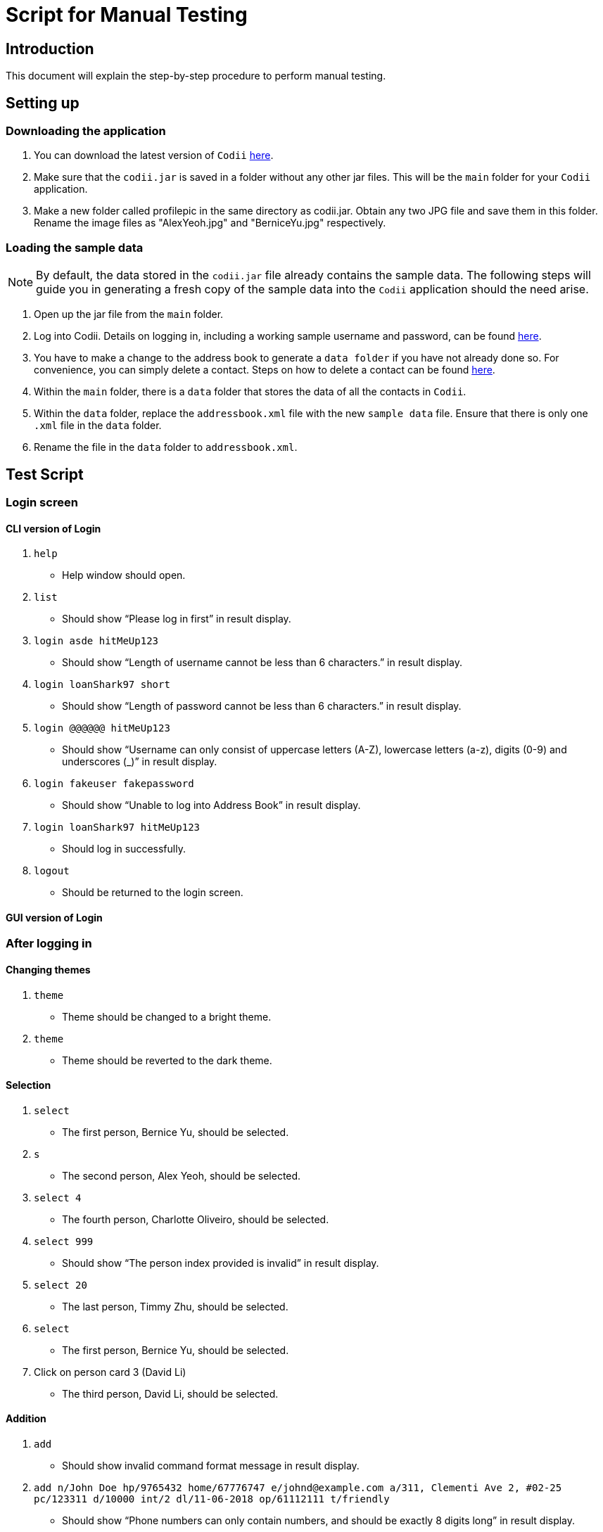 = Script for Manual Testing

== Introduction
This document will explain the step-by-step procedure to perform manual testing. +

== Setting up

=== Downloading the application
.  You can download the latest version of `Codii` link:https://github.com/CS2103AUG2017-T17-B1/main/releases[here]. +
.  Make sure that the `codii.jar` is saved in a folder without any other jar files. This will be the `main` folder for your `Codii` application.
.  Make a new folder called profilepic in the same directory as codii.jar. Obtain any two JPG file and save them in this folder. Rename the image files as "AlexYeoh.jpg" and "BerniceYu.jpg" respectively.

=== Loading the sample data
[NOTE]
By default, the data stored in the `codii.jar` file already contains the sample data. The following steps will guide you in generating a fresh copy of the sample data
into the `Codii` application should the need arise. +

. Open up the jar file from the `main` folder.
. Log into Codii. Details on logging in, including a working sample username and password, can be found link:https://github.com/CS2103AUG2017-T17-B1/main/blob/master/docs/UserGuide.adoc#logging-into-the-address-book-application-using-command-line-interface-cli-code-login-code[here]. +
. You have to make a change to the address book to generate a `data folder` if you have not already done so. For convenience, you can simply delete a contact. Steps on how to delete a contact can be found
link:https://github.com/CS2103AUG2017-T17-B1/main/blob/master/docs/UserGuide.adoc#deleting-a-person-code-delete-code[here].
. Within the `main` folder, there is a `data` folder that stores the data of all the contacts in `Codii`.
. Within the `data` folder, replace the `addressbook.xml` file with the new `sample data` file. Ensure that there is only one `.xml` file in the `data` folder.
. Rename the file in the `data` folder to `addressbook.xml`.

== Test Script

=== Login screen

==== CLI version of Login
. `help`
** Help window should open.
. `list`
** Should show “Please log in first” in result display.
. `login asde hitMeUp123`
** Should show “Length of username cannot be less than 6 characters.” in result display.
. `login loanShark97 short`
** Should show “Length of password cannot be less than 6 characters.” in result display.
. `login @@@@@@ hitMeUp123`
** Should show “Username can only consist of uppercase letters (A-Z), lowercase letters (a-z), digits (0-9) and underscores (_)” in result display.
. `login fakeuser fakepassword`
** Should show “Unable to log into Address Book” in result display.
. `login loanShark97 hitMeUp123`
** Should log in successfully.
. `logout`
** Should be returned to the login screen.

==== GUI version of Login

=== After logging in

==== Changing themes
. `theme`
** Theme should be changed to a bright theme.
. `theme`
** Theme should be reverted to the dark theme.

==== Selection
. `select`
** The first person, Bernice Yu, should be selected.
. `s`
** The second person, Alex Yeoh, should be selected.
. `select 4`
** The fourth person, Charlotte Oliveiro, should be selected.
. `select 999`
** Should show “The person index provided is invalid” in result display.
. `select 20`
** The last person, Timmy Zhu, should be selected.
. `select`
** The first person, Bernice Yu, should be selected.
. Click on person card 3 (David Li)
** The third person, David Li, should be selected.

==== Addition

. `add`
** Should show invalid command format message in result display.
. `add n/John Doe hp/9765432 home/67776747 e/johnd@example.com a/311, Clementi Ave 2, #02-25 pc/123311 d/10000 int/2 dl/11-06-2018 op/61112111 t/friendly`
** Should show “Phone numbers can only contain numbers, and should be exactly 8 digits long” in result display.
. `add n/John Doe hp/98765432 home/67776747 e/johnd a/311, Clementi Ave 2, #02-25 pc/123311 d/10000 int/2 dl/11-06-2018 op/61112111 t/friendly`
** Should show “Person emails should be 2 alphanumeric/period strings separated by '@'” in result display.
. `add n/John Doe hp/98765432 home/67776747 e/johnd@example.com a/311, Clementi Ave 2, #02-25 pc/12331 d/10000 int/2 dl/11-06-2018 op/61112111 t/friendly`
** Should show “Postal code must be exactly 6 digits long” in result display.
. `add n/John Doe hp/98765432 home/67776747 e/johnd@example.com a/311, Clementi Ave 2, #02-25 pc/123311 d/0 int/2 dl/11-06-2018 op/61112111 t/friendly`
** Should show “Unable to add a person with no debt” in result display.
. `add n/John Doe hp/98765432 home/67776747 e/johnd@example.com a/311, Clementi Ave 2, #02-25 pc/123311 d/10000 int/2 dl/11-06-2018 op/61112111 t/friendly`
** John Doe should be added into the address book.
. `add n/Betty Crowe hp/91234567 home/61234567 e/bcrowe@example.com a/312, Clementi Ave 2, #05-52 pc/123312 d/1000`
** Betty Crowe should be added into the address book.

==== Deletion
. `delete 22`
** Better Crowe should be deleted from the address book.
. `select 21`
** Selected John Doe.
. `d`
** John Doe should be deleted from the address book.

==== Editing
. `edit`
** Should show invalid command format message in result display.
. `edit 1 n/Alice Pauline`
** Bernice Yu’s `name` should be changed to “Alice Pauline”
. `select 4`
** Selected Charlotte Oliveiro.
. `edit pc/418132`
** Charlotte Oliveiro’s `postal code` and `general location` should be changed to “418132” and “Geylang, Eunos” respectively.
. `edit 2 td/0`
** Should show “Total debt cannot be set to zero” in result display.
. `edit 2 td/1`
** Should show “Total debt cannot be less than current debt” in result display.

==== Undoing
. `undo`
** Charlotte Oliveiro’s `postal code` and `general location` should be restored to “560011” and “Bishan, Ang Mo Kio” respectively.
. `undo`
** Alice Pauline should be renamed to Bernice Yu.
. `undo`
** John Doe should be in the address book.

==== Redoing
. `redo`
** John Doe should be removed from the address book.

==== Sorting
. `sort email`
** Should show invalid command format message in result display.
. `sort debt`
** Contacts should be sorted in descending debt order.
. `sort name`
** Contacts should be sorted in ascending lexicographical order.
. `sort deadline`
** Contacts with existing debts should be sorted in increasing deadline order. Contacts that have cleared their debts should be at the bottom of the list.
. `sort cluster`
** Contacts should be sorted in their postal districts (select the contacts in order to verify).
. `sort`
** Contacts should be sorted in ascending lexicographical order.

====  Finding
. `find 1`
** Person list panel should be empty.
. `find li yu`
** Person list panel should show Bernice and David.


==== Displaying different lists
. `list`
** Should display full masterlist in person list panel.
. `blacklist`
** Should show Farhan, Herbert, Kanyee and Nigel in person list panel.
. `whitelist`
** Should show Gisela, Queenie, Sam and Timmy in person list panel.
. `overduelist`
** Should show David, Irfan, Monica and Ah Seng in person list panel.
. `ls`
** Should display full masterlist in person list panel.

==== Selecting contacts from “all contacts in this area” list panel
. `select 1`
** Alex should be selected.
. `nearby 2`
** Roy should be selected.

==== Updating contacts that have repaid their debts
. `repaid 1`
** Alex’s debt should show $0/$10000, and if selected, should show the date repaid to the day this command is entered.
. `select 2`
** Selected Bernice.
. `repaid`
** Bernice’s debt should show $0/$500, and her date repaid should be the day this command is entered.
. `whitelist`
** Alex and Bernice should be in the person list panel.
. `undo`
** Bernice should be removed from the person list panel.
. `borrow 1 1`
** Alex should be removed from the person list panel.
. `repaid 1`
** Should show “Gisela Tan has already repaid debt!” in result display.

==== Banning contacts
. `ban 1`
** Should show "MASTERLIST: Alex Yeoh has been added to BLACKLIST" in the result display.
. `ban 2`
** Should show "MASTERLIST: Bernice Yu has been added to BLACKLIST" in the result display.
. `blacklist`
** Alex Yeoh, Bernice Yu, Farhan Mohammed, Kanyee North and Nigel Tan should be in the person list panel.
. `whitelist`
. `ban 1`
** Should show "WHITELIST: Gisela Tan has been added to BLACKLIST" in the result display and she disappears from the whitelist.
. `overduelist`
. `ban 1`
** Should show "OVERDUELIST: David Li has been added to BLACKLIST" in the result display.

==== Unbanning contacts
. `list`
. `unban 3`
** Should show "Charlotte Oliveiro is not BLACKLISTED!" in the result display.
. `unban 4`
** Should show "MASTERLIST: Removed David Li from BLACKLIST" in the result display.
. `unban 1`
** Should show "MASTERLIST: Removed Alex Yeoh from BLACKLIST!" in the result display.
. `blacklist`
. `unban 1`
** Should show "BLACKLIST: Removed Bernice Yu from BLACKLIST" in the result display and Bernice Yu should disappear from the person list panel.
. `unban 2`
** Should show "BLACKLIST: Removed Gisela Tan from BLACKLIST" in the result display and Gisela Tan should disappear from the person list panel.
. `whitelist`
. `unban 1`
** Should show "Gisela Tan is not BLACKLISTED!" in the result display.

==== Setting a path to the profile pictures folder and adding/deleting profile pictures
[NOTE]
Enter the folder named `profilepic`, located in the same directory as codii.jar, and right click on any of the images. Click on `Properties` and copy the `Location` path.

. `list`
. `setpath C:/invalid/path/`
** Should show "Path is invalid!" in the result display.
. `setpath [paste copied path here]`
** Should show "Location to access profile pictures is now set!" in the result display.
. `addpic 1`
** Should show "MASTERLIST: Alex Yeoh profile picture has been updated!" in the result display and the display picture of the person should have been updated in the infopanel.
. `list`
. `addpic 2`
** Should show "MASTERLIST: Bernice Yu profile picture has been updated!" in the result display and the display picture of the person should have been updated in the infopanel.
. `list`
. `delpic 1`
** Should show "MASTERLIST: Alex Yeoh profile picture has been removed!" in the result display and the display picture of the person should have been updated in the infopanel.
. `list`
. `delpic 2`
** Should show "MASTERLIST: Bernice Yu profile picture has been removed!" in the result display and the display picture of the person should have been updated in the infopanel.
. `delpic 3`
** Should show "Charlotte Oliveiro does not have a profile picture!" in the result display.
